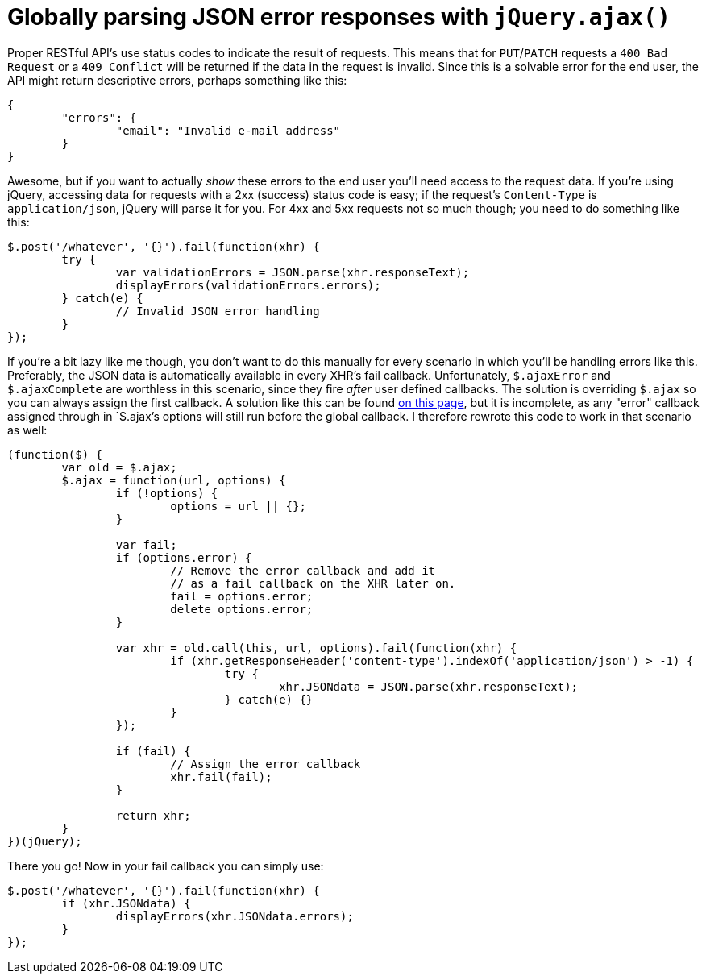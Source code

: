 # Globally parsing JSON error responses with `jQuery.ajax()`
:published_at: 2013-05-07
:hp-tags: jquery, rest

Proper RESTful API's use status codes to indicate the result of requests. This means that for `PUT`/`PATCH` 
requests a `400 Bad Request` or a `409 Conflict` will be returned if the data in the request is invalid. Since this
is a solvable error for the end user, the API might return descriptive errors, perhaps something like this:

[source,json]
----
{
	"errors": {
		"email": "Invalid e-mail address"
	}
}
----

Awesome, but if you want to actually _show_ these errors to the end user you'll need access to
the request data. If you're using jQuery, accessing data for requests with a 2xx (success) status code is easy;
if the request's `Content-Type` is `application/json`, jQuery will parse it for you. For 4xx and 5xx requests not
so much though; you need to do something like this:

[source,javascript]
----
$.post('/whatever', '{}').fail(function(xhr) {
	try {
		var validationErrors = JSON.parse(xhr.responseText);
		displayErrors(validationErrors.errors);
	} catch(e) {
		// Invalid JSON error handling
	}
});
----

If you're a bit lazy like me though, you don't want to do this manually for every scenario in which you'll be handling
errors like this. Preferably, the JSON data is automatically available in every XHR's fail callback.
Unfortunately, `$.ajaxError` and `$.ajaxComplete` are worthless in this scenario, since they fire _after_ user defined
callbacks. The solution is overriding `$.ajax` so you can always assign the first callback. A solution like this
can be found link:http://wingkaiwan.com/2012/10/21/deserialize-error-in-json-for-jquery-ajax/[on this page], but it is
incomplete, as any "error" callback assigned through in `$.ajax`'s options will still run before the global callback.
I therefore rewrote this code to work in that scenario as well:

[source,javascript]
----
(function($) {
	var old = $.ajax;
	$.ajax = function(url, options) {
		if (!options) {
			options = url || {};
		}
		
		var fail;
		if (options.error) {
			// Remove the error callback and add it
			// as a fail callback on the XHR later on.
			fail = options.error;
			delete options.error;
		}
		
		var xhr = old.call(this, url, options).fail(function(xhr) {
			if (xhr.getResponseHeader('content-type').indexOf('application/json') > -1) {
				try {
					xhr.JSONdata = JSON.parse(xhr.responseText);
				} catch(e) {}
			}
		});
		
		if (fail) {
			// Assign the error callback
			xhr.fail(fail);
		}
		
		return xhr;
	}
})(jQuery);
----

There you go! Now in your fail callback you can simply use:

[source,javascript]
----
$.post('/whatever', '{}').fail(function(xhr) {
	if (xhr.JSONdata) {
		displayErrors(xhr.JSONdata.errors);
	}
});
----